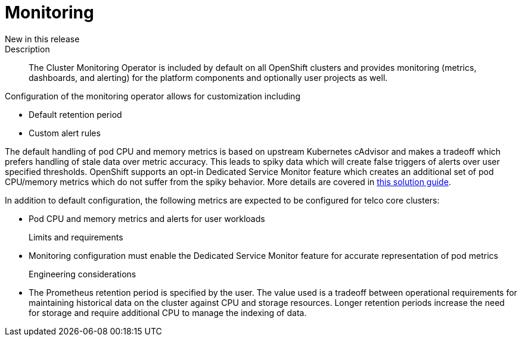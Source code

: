 // Module included in the following assemblies:
//
// * telco_ref_design_specs/ran/telco-core-ref-components.adoc

:_content-type: REFERENCE
[id="telco-core-monitoring_{context}"]
= Monitoring

New in this release::


Description::

The Cluster Monitoring Operator is included by default on all OpenShift clusters and provides monitoring (metrics, dashboards, and alerting) for the platform components and optionally user projects as well.

Configuration of the monitoring operator allows for customization including

* Default retention period
* Custom alert rules

The default handling of pod CPU and memory metrics is based on upstream Kubernetes cAdvisor and makes a tradeoff which prefers handling of stale data over metric accuracy. This leads to spiky data which will create false triggers of alerts over user specified thresholds. OpenShift supports an opt-in Dedicated Service Monitor feature which creates an additional set of pod CPU/memory metrics which do not suffer from the spiky behavior. More details are covered in link:https://access.redhat.com/solutions/7012719[this solution guide].

In addition to default configuration, the following metrics are expected to be configured for telco core clusters:

* Pod CPU and memory metrics and alerts for user workloads

Limits and requirements::

* Monitoring configuration must enable the Dedicated Service Monitor feature for accurate representation of pod metrics

Engineering considerations::

* The Prometheus retention period is specified by the user. The value used is a tradeoff between operational requirements for maintaining historical data on the cluster against CPU and storage resources. Longer retention periods increase the need for storage and require additional CPU to manage the indexing of data.

